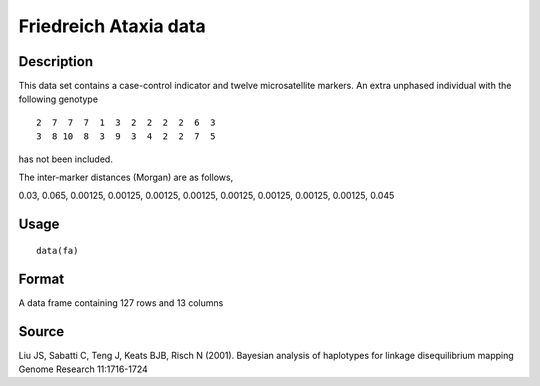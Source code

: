 +--------------------------------------+--------------------------------------+
| fa                                   |
| R Documentation                      |
+--------------------------------------+--------------------------------------+

Friedreich Ataxia data
----------------------

Description
~~~~~~~~~~~

This data set contains a case-control indicator and twelve
microsatellite markers. An extra unphased individual with the following
genotype

::

     2  7  7  7  1  3  2  2  2  2  6  3
     3  8 10  8  3  9  3  4  2  2  7  5

has not been included.

The inter-marker distances (Morgan) are as follows,

0.03, 0.065, 0.00125, 0.00125, 0.00125, 0.00125, 0.00125, 0.00125,
0.00125, 0.00125, 0.045

Usage
~~~~~

::

    data(fa)

Format
~~~~~~

A data frame containing 127 rows and 13 columns

Source
~~~~~~

Liu JS, Sabatti C, Teng J, Keats BJB, Risch N (2001). Bayesian analysis
of haplotypes for linkage disequilibrium mapping Genome Research
11:1716-1724
